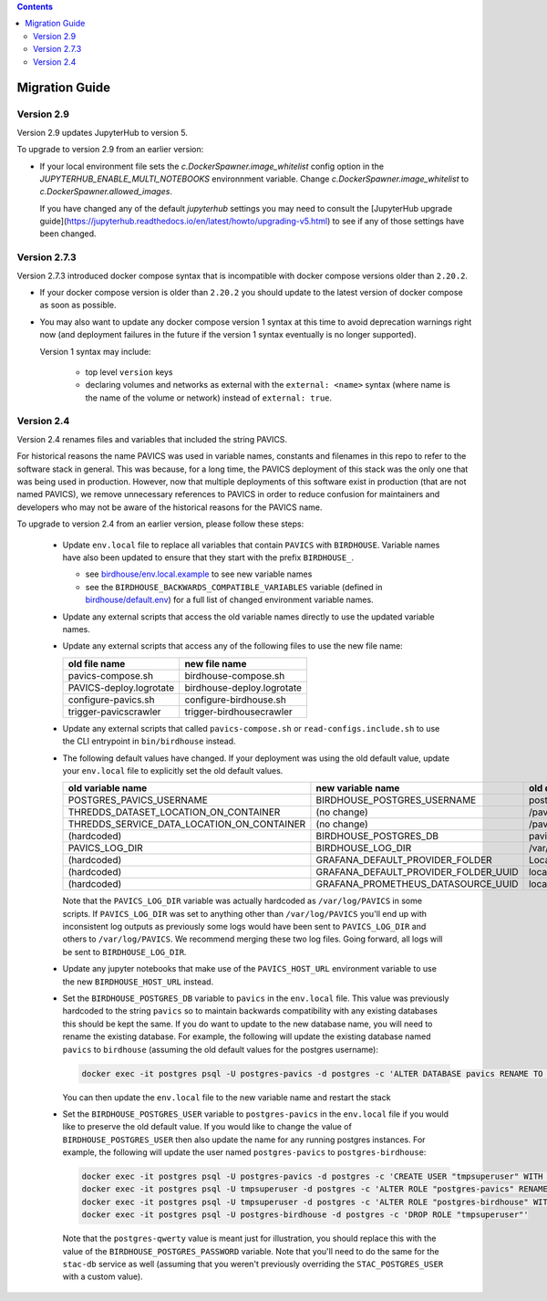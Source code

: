 .. contents::

Migration Guide
===============

Version 2.9
-----------

Version 2.9 updates JupyterHub to version 5.

To upgrade to version 2.9 from an earlier version:

- If your local environment file sets the `c.DockerSpawner.image_whitelist` config option in the
  `JUPYTERHUB_ENABLE_MULTI_NOTEBOOKS` environnment variable. Change `c.DockerSpawner.image_whitelist`
  to `c.DockerSpawner.allowed_images`.

  If you have changed any of the default `jupyterhub` settings you may need to consult the [JupyterHub upgrade
  guide](https://jupyterhub.readthedocs.io/en/latest/howto/upgrading-v5.html) to see if any of those settings
  have been changed.

Version 2.7.3
-------------

Version 2.7.3 introduced docker compose syntax that is incompatible with docker compose versions older than ``2.20.2``.

- If your docker compose version is older than ``2.20.2`` you should update to the latest version of docker compose 
  as soon as possible.

- You may also want to update any docker compose version 1 syntax at this time to avoid deprecation warnings right now
  (and deployment failures in the future if the version 1 syntax eventually is no longer supported).

  Version 1 syntax may include:

    * top level ``version`` keys

    * declaring volumes and networks as external with the ``external: <name>`` syntax 
      (where name is the name of the volume or network) instead of ``external: true``.

Version 2.4
-----------

Version 2.4 renames files and variables that included the string PAVICS.

For historical reasons the name PAVICS was used in variable names, constants and filenames in this repo to refer to
the software stack in general. This was because, for a long time, the PAVICS deployment of this stack was the only one
that was being used in production. However, now that multiple deployments of this software exist in production (that are
not named PAVICS), we remove unnecessary references to PAVICS in order to reduce confusion for maintainers and developers
who may not be aware of the historical reasons for the PAVICS name.

To upgrade to version 2.4 from an earlier version, please follow these steps:

  - Update ``env.local`` file to replace all variables that contain ``PAVICS`` with ``BIRDHOUSE``.
    Variable names have also been updated to ensure that they start with the prefix ``BIRDHOUSE_``.

    * see `birdhouse/env.local.example <birdhouse/env.local.example>`_ to see new variable names
    * see the ``BIRDHOUSE_BACKWARDS_COMPATIBLE_VARIABLES`` variable (defined in `birdhouse/default.env <birdhouse/default.env>`_)
      for a full list of changed environment variable names.

  - Update any external scripts that access the old variable names directly to use the updated variable names.
  - Update any external scripts that access any of the following files to use the new file name:

    .. list-table::
        :header-rows: 1

        * - old file name
          - new file name
        * - pavics-compose.sh
          - birdhouse-compose.sh
        * - PAVICS-deploy.logrotate
          - birdhouse-deploy.logrotate
        * - configure-pavics.sh
          - configure-birdhouse.sh
        * - trigger-pavicscrawler
          - trigger-birdhousecrawler

  - Update any external scripts that called ``pavics-compose.sh`` or ``read-configs.include.sh`` to use the CLI
    entrypoint in ``bin/birdhouse`` instead.
  - The following default values have changed. If your deployment was using the old default value, update your
    ``env.local`` file to explicitly set the old default values.

    .. list-table::
        :header-rows: 1

        * - old variable name
          - new variable name
          - old default value
          - new default value
        * - POSTGRES_PAVICS_USERNAME
          - BIRDHOUSE_POSTGRES_USERNAME
          - postgres-pavics
          - postgres-birdhouse
        * - THREDDS_DATASET_LOCATION_ON_CONTAINER
          - (no change)
          - /pavics-ncml
          - /birdhouse-ncml
        * - THREDDS_SERVICE_DATA_LOCATION_ON_CONTAINER
          - (no change)
          - /pavics-data
          - /birdhouse-data
        * - (hardcoded)
          - BIRDHOUSE_POSTGRES_DB
          - pavics
          - birdhouse
        * - PAVICS_LOG_DIR
          - BIRDHOUSE_LOG_DIR
          - /var/log/PAVICS
          - /var/log/birdhouse
        * - (hardcoded)
          - GRAFANA_DEFAULT_PROVIDER_FOLDER
          - Local-PAVICS
          - Local-Birdhouse
        * - (hardcoded)
          - GRAFANA_DEFAULT_PROVIDER_FOLDER_UUID
          - local-pavics
          - local-birdhouse
        * - (hardcoded)
          - GRAFANA_PROMETHEUS_DATASOURCE_UUID
          - local_pavics_prometheus
          - local_birdhouse_prometheus

    Note that the ``PAVICS_LOG_DIR`` variable was actually hardcoded as ``/var/log/PAVICS`` in some scripts. If
    ``PAVICS_LOG_DIR`` was set to anything other than ``/var/log/PAVICS`` you'll end up with inconsistent log outputs as
    previously some logs would have been sent to ``PAVICS_LOG_DIR`` and others to ``/var/log/PAVICS``. We recommend merging
    these two log files. Going forward, all logs will be sent to ``BIRDHOUSE_LOG_DIR``.

  - Update any jupyter notebooks that make use of the ``PAVICS_HOST_URL`` environment variable to use the new
    ``BIRDHOUSE_HOST_URL`` instead.
  - Set the ``BIRDHOUSE_POSTGRES_DB`` variable to ``pavics`` in the ``env.local`` file. This value was previously
    hardcoded to the string ``pavics`` so to maintain backwards compatibility with any existing databases this should be
    kept the same. If you do want to update to the new database name, you will need to rename the existing database.
    For example, the following will update the existing database named ``pavics`` to ``birdhouse`` (assuming the old
    default values for the postgres username):

    .. code-block:: shell

        docker exec -it postgres psql -U postgres-pavics -d postgres -c 'ALTER DATABASE pavics RENAME TO birdhouse'


    You can then update the ``env.local`` file to the new variable name and restart the stack
  - Set the ``BIRDHOUSE_POSTGRES_USER`` variable to ``postgres-pavics`` in the ``env.local`` file if you would like to
    preserve the old default value. If you would like to change the value of ``BIRDHOUSE_POSTGRES_USER`` then also
    update the name for any running postgres instances. For example, the following will update the user named
    ``postgres-pavics`` to ``postgres-birdhouse``:

    .. code-block:: shell

        docker exec -it postgres psql -U postgres-pavics -d postgres -c 'CREATE USER "tmpsuperuser" WITH SUPERUSER'
        docker exec -it postgres psql -U tmpsuperuser -d postgres -c 'ALTER ROLE "postgres-pavics" RENAME TO "postgres-birdhouse"'
        docker exec -it postgres psql -U tmpsuperuser -d postgres -c 'ALTER ROLE "postgres-birdhouse" WITH PASSWORD '\''postgres-qwerty'\'
        docker exec -it postgres psql -U postgres-birdhouse -d postgres -c 'DROP ROLE "tmpsuperuser"'


    Note that the ``postgres-qwerty`` value is meant just for illustration, you should replace this with the value of
    the ``BIRDHOUSE_POSTGRES_PASSWORD`` variable.
    Note that you'll need to do the same for the ``stac-db`` service as well (assuming that you weren't previously
    overriding the ``STAC_POSTGRES_USER`` with a custom value).
